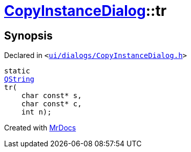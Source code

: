 [#CopyInstanceDialog-tr]
= xref:CopyInstanceDialog.adoc[CopyInstanceDialog]::tr
:relfileprefix: ../
:mrdocs:


== Synopsis

Declared in `&lt;https://github.com/PrismLauncher/PrismLauncher/blob/develop/ui/dialogs/CopyInstanceDialog.h#L30[ui&sol;dialogs&sol;CopyInstanceDialog&period;h]&gt;`

[source,cpp,subs="verbatim,replacements,macros,-callouts"]
----
static
xref:QString.adoc[QString]
tr(
    char const* s,
    char const* c,
    int n);
----



[.small]#Created with https://www.mrdocs.com[MrDocs]#
